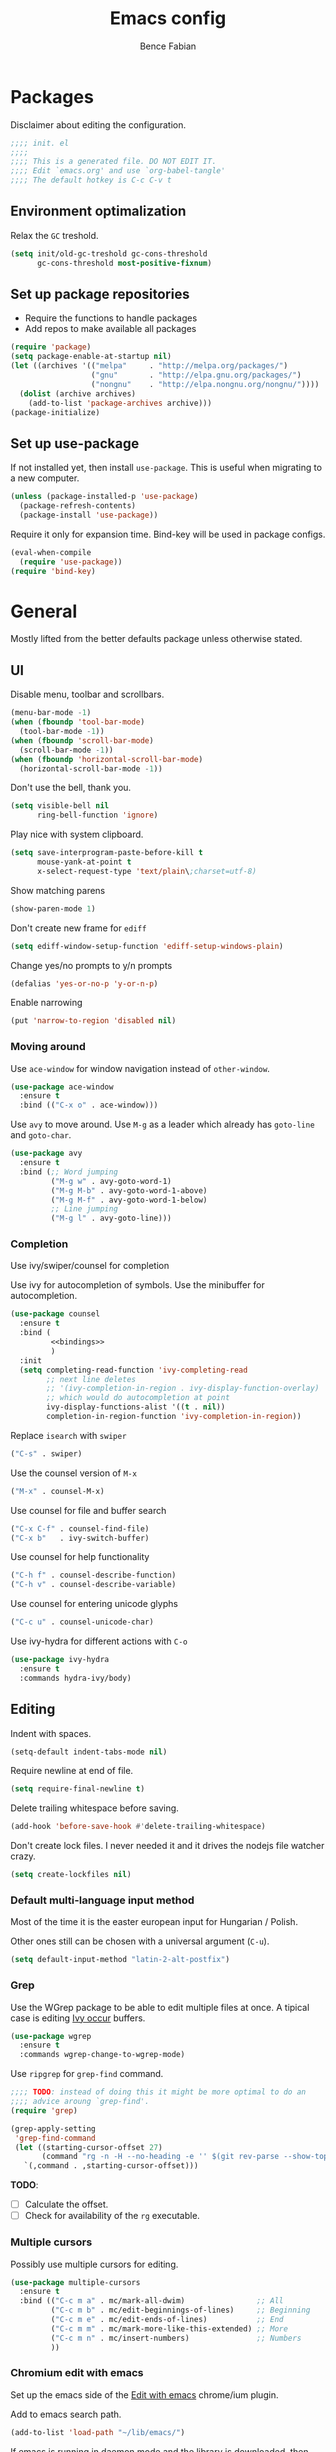 #+TITLE: Emacs config
#+AUTHOR: Bence Fabian
#+options: ':t ^:nil
#+PROPERTY: header-args:emacs-lisp :tangle ~/.emacs.d/init.el :mkdirp yes

* Packages
Disclaimer about editing the configuration.
#+BEGIN_SRC emacs-lisp
  ;;;; init. el
  ;;;;
  ;;;; This is a generated file. DO NOT EDIT IT.
  ;;;; Edit `emacs.org' and use `org-babel-tangle'
  ;;;; The default hotkey is C-c C-v t
#+END_SRC
** Environment optimalization
Relax the =GC= treshold.
#+begin_src emacs-lisp
  (setq init/old-gc-treshold gc-cons-threshold
        gc-cons-threshold most-positive-fixnum)
#+end_src
** Set up package repositories
- Require the functions to handle packages
- Add repos to make available all packages
#+BEGIN_SRC emacs-lisp
  (require 'package)
  (setq package-enable-at-startup nil)
  (let ((archives '(("melpa"     . "http://melpa.org/packages/")
                    ("gnu"       . "http://elpa.gnu.org/packages/")
                    ("nongnu"    . "http://elpa.nongnu.org/nongnu/"))))
    (dolist (archive archives)
      (add-to-list 'package-archives archive)))
  (package-initialize)
#+END_SRC
** Set up use-package
If not installed yet, then install ~use-package~.
This is useful when migrating to a new computer.
#+BEGIN_SRC emacs-lisp
  (unless (package-installed-p 'use-package)
    (package-refresh-contents)
    (package-install 'use-package))
#+END_SRC
Require it only for expansion time.
Bind-key will be used in package configs.
#+BEGIN_SRC emacs-lisp
  (eval-when-compile
    (require 'use-package))
  (require 'bind-key)
#+END_SRC
* General
Mostly lifted from the better defaults package unless otherwise stated.
** UI
Disable menu, toolbar and scrollbars.
#+BEGIN_SRC emacs-lisp
  (menu-bar-mode -1)
  (when (fboundp 'tool-bar-mode)
    (tool-bar-mode -1))
  (when (fboundp 'scroll-bar-mode)
    (scroll-bar-mode -1))
  (when (fboundp 'horizontal-scroll-bar-mode)
    (horizontal-scroll-bar-mode -1))
#+END_SRC
Don't use the bell, thank you.
#+BEGIN_SRC emacs-lisp
  (setq visible-bell nil
        ring-bell-function 'ignore)
#+END_SRC
Play nice with system clipboard.
#+BEGIN_SRC emacs-lisp
  (setq save-interprogram-paste-before-kill t
        mouse-yank-at-point t
        x-select-request-type 'text/plain\;charset=utf-8)
#+END_SRC
Show matching parens
#+BEGIN_SRC emacs-lisp
  (show-paren-mode 1)
#+END_SRC
Don't create new frame for =ediff=
#+BEGIN_SRC emacs-lisp
  (setq ediff-window-setup-function 'ediff-setup-windows-plain)
#+END_SRC
Change yes/no prompts to y/n prompts
#+BEGIN_SRC emacs-lisp
  (defalias 'yes-or-no-p 'y-or-n-p)
#+END_SRC
Enable narrowing
#+BEGIN_SRC emacs-lisp
  (put 'narrow-to-region 'disabled nil)
#+END_SRC
*** Moving around
Use =ace-window= for window navigation instead of =other-window=.
#+BEGIN_SRC emacs-lisp
  (use-package ace-window
    :ensure t
    :bind (("C-x o" . ace-window)))
#+END_SRC
Use =avy= to move around.  Use =M-g= as a leader which already has
=goto-line= and =goto-char=.
#+BEGIN_SRC emacs-lisp
  (use-package avy
    :ensure t
    :bind (;; Word jumping
           ("M-g w" . avy-goto-word-1)
           ("M-g M-b" . avy-goto-word-1-above)
           ("M-g M-f" . avy-goto-word-1-below)
           ;; Line jumping
           ("M-g l" . avy-goto-line)))
#+END_SRC
*** Completion
Use ivy/swiper/counsel for completion

Use ivy for autocompletion of symbols.
Use the minibuffer for autocompletion.
#+BEGIN_SRC emacs-lisp :noweb yes
  (use-package counsel
    :ensure t
    :bind (
           <<bindings>>
           )
    :init
    (setq completing-read-function 'ivy-completing-read
          ;; next line deletes
          ;; '(ivy-completion-in-region . ivy-display-function-overlay)
          ;; which would do autocompletion at point
          ivy-display-functions-alist '((t . nil))
          completion-in-region-function 'ivy-completion-in-region))
#+END_SRC
Replace =isearch= with =swiper=
#+BEGIN_SRC emacs-lisp :noweb-ref bindings :tangle no
  ("C-s" . swiper)
#+END_SRC
Use the counsel version of =M-x=
#+BEGIN_SRC emacs-lisp :noweb-ref bindings :tangle no
  ("M-x" . counsel-M-x)
#+END_SRC
Use counsel for file and buffer search
#+BEGIN_SRC emacs-lisp :noweb-ref bindings :tangle no
  ("C-x C-f" . counsel-find-file)
  ("C-x b"   . ivy-switch-buffer)
#+END_SRC
Use counsel for help functionality
#+BEGIN_SRC emacs-lisp :noweb-ref bindings :tangle no
  ("C-h f" . counsel-describe-function)
  ("C-h v" . counsel-describe-variable)
#+END_SRC
Use counsel for entering unicode glyphs
#+BEGIN_SRC emacs-lisp :noweb-ref bindings :tangle no
  ("C-c u" . counsel-unicode-char)
#+END_SRC
Use ivy-hydra for different actions with =C-o=
#+BEGIN_SRC emacs-lisp
  (use-package ivy-hydra
    :ensure t
    :commands hydra-ivy/body)
#+END_SRC
** Editing
Indent with spaces.
#+BEGIN_SRC emacs-lisp
  (setq-default indent-tabs-mode nil)
#+END_SRC
Require newline at end of file.
#+BEGIN_SRC emacs-lisp
  (setq require-final-newline t)
#+END_SRC
Delete trailing whitespace before saving.
#+BEGIN_SRC emacs-lisp
  (add-hook 'before-save-hook #'delete-trailing-whitespace)
#+END_SRC
Don't create lock files.  I never needed it and it drives the nodejs file watcher crazy.
#+begin_src emacs-lisp
  (setq create-lockfiles nil)
#+end_src
*** Default multi-language input method
Most of the time it is the easter european input for Hungarian / Polish.

Other ones still can be chosen with a universal argument (=C-u=).
#+BEGIN_SRC emacs-lisp
  (setq default-input-method "latin-2-alt-postfix")
#+END_SRC
*** Grep
    Use the WGrep package to be able to edit multiple files at once.
    A tipical case is editing _Ivy occur_ buffers.

    #+BEGIN_SRC emacs-lisp
      (use-package wgrep
        :ensure t
        :commands wgrep-change-to-wgrep-mode)
    #+END_SRC

    Use =ripgrep= for ~grep-find~ command.
    #+begin_src emacs-lisp
      ;;;; TODO: instead of doing this it might be more optimal to do an
      ;;;; advice aroung `grep-find'.
      (require 'grep)

      (grep-apply-setting
       'grep-find-command
       (let ((starting-cursor-offset 27)
             (command "rg -n -H --no-heading -e '' $(git rev-parse --show-toplevel || pwd)"))
         `(,command . ,starting-cursor-offset)))
    #+end_src

    *TODO*:
    - [ ] Calculate the offset.
    - [ ] Check for availability of the =rg= executable.
*** Multiple cursors
Possibly use multiple cursors for editing.
#+BEGIN_SRC emacs-lisp
  (use-package multiple-cursors
    :ensure t
    :bind (("C-c m a" . mc/mark-all-dwim)                ;; All
           ("C-c m b" . mc/edit-beginnings-of-lines)     ;; Beginning
           ("C-c m e" . mc/edit-ends-of-lines)           ;; End
           ("C-c m m" . mc/mark-more-like-this-extended) ;; More
           ("C-c m n" . mc/insert-numbers)               ;; Numbers
           ))
#+END_SRC
*** Chromium edit with emacs
Set up the emacs side of the [[https://github.com/stsquad/emacs_chrome][Edit with emacs]] chrome/ium plugin.

Add to emacs search path.
#+BEGIN_SRC emacs-lisp
  (add-to-list 'load-path "~/lib/emacs/")
#+END_SRC
If emacs is running in daemon mode and the library is downloaded,
then start the edit server.
#+BEGIN_SRC emacs-lisp
  (when (and (daemonp) (locate-library "edit-server"))
    (require 'edit-server)
    (edit-server-start))
#+END_SRC
** File handling
*** Dired
Enable changing the buffer to the visited file by pressing =a=.
#+BEGIN_SRC emacs-lisp
  (put 'dired-find-alternate-file 'disabled nil)
#+END_SRC
Move files to trash on deletion
#+BEGIN_SRC emacs-lisp
  (setq delete-by-moving-to-trash t)
#+END_SRC
Install =trashed= to manage the contents of the trash from emacs.
#+begin_src emacs-lisp
  (use-package trashed
    :ensure t
    :commands trashed)
#+end_src
Bind =C-x C-d= to =dired= instead of =list-directory=.
#+BEGIN_SRC emacs-lisp
  (bind-key (kbd "C-x C-d") #'dired)
#+END_SRC
Enable multi-panel file operations by turning on "Do what I mean"
mode.
#+BEGIN_SRC emacs-lisp
  (setq dired-dwim-target t)
#+END_SRC
*** TRAMP
Make =ssh= the default connection method.
#+BEGIN_SRC emacs-lisp
  (setq tramp-default-method "ssh")
#+END_SRC
** Backup Directory
Snippets taken from https://www.emacswiki.org/emacs/BackupDirectory

Define a dir where emacs can put all the backups
#+BEGIN_SRC emacs-lisp  :noweb tangle
  (eval-when-compile
    (require 'cl-lib))

  (let ((backup-dir "~/.backups/"))
    <<set-up-backups>>
    <<set-up-autosave>>
    <<clean-up-backups>>)
#+END_SRC
*** Set up backups
- Backup by copying
- Don't backup TRAMP files
- keep 6 of the newest versions
- keep 2 of the oldest versions
#+BEGIN_SRC emacs-lisp :noweb-ref set-up-backups :tangle no
  (setq backup-by-copying t
        backup-directory-alist `((,tramp-file-name-regexp . nil)
                                 ("."                     . ,backup-dir))
        delete-old-versions t
        kept-new-versions 6
        kept-old-versions 2
        version-control t)
#+END_SRC
*** Clean up backups
Clean any backup that is older than a week
#+BEGIN_SRC emacs-lisp :noweb-ref clean-up-backups :tangle no
  (message "Deleting old backup files...")
  (let ((week (* 60 60 24 7))
        (current (float-time (current-time))))
    (cl-dolist (file (directory-files backup-dir t))
      (when (and (backup-file-name-p file)
                 (> (- current (float-time (cl-fifth (file-attributes file))))
                    week))
        (message "%s" file)
        (delete-file file))))
#+END_SRC
*** Auto-save files
Save the auto-saves there too.
#+BEGIN_SRC emacs-lisp :noweb-ref set-up-autosave :tangle no
  (setq auto-save-file-name-transforms
        `((".*" ,backup-dir t)))
  (setq auto-save-list-file-prefix
        backup-dir)
#+END_SRC
* Org
Use htmlize to add syntax highlighting to org exported code blocks.
Load it when ~htmlize-region~ is used as this is the function
which is called ~org~'s =HTML= export.
#+BEGIN_SRC emacs-lisp
  (use-package htmlize
    :ensure t
    :commands htmlize-region)
#+END_SRC
** Org Contrib
Use org contrib packages.
Load the groff exporter
#+BEGIN_SRC emacs-lisp
  (use-package org-contrib
    :ensure t
    :config
    (require 'ox-groff)
    :after org)
#+END_SRC
** Markdown export
Make the markdown export use the backtick syntax for exporting code
blocks.  The deault one exports only with indentation.

Using the backtick syntax makes it possible to syntax highlight
code blocks properly.

Create a function to export with the backtick rule.
#+BEGIN_SRC emacs-lisp
  (defun my/md-backtick-src-block (src-block contents info)
    "Print code blocks with the backtick syntax so they can be
  highlighted appropriately.  The CONTENTS parameter is empty."
    (format (concat "```%s\n"
                    "%s"
                    "```\n")
            (org-element-property :language src-block)
            (org-remove-indentation
             (org-export-format-code-default src-block info))))
#+END_SRC
Register the new export mode which uses our function.  Derive it
from the default markdown mode =md=.
#+BEGIN_SRC emacs-lisp
  (use-package org
    :ensure nil
    :defer t
    :init
    (autoload #'org-export-define-derived-backend "ox")
    :config
    (progn
      (require 'ox-md)
      (require 'org-tempo)
      (org-export-define-derived-backend
       'md-backtick 'md
       :translate-alist '((src-block . my/md-backtick-src-block)))))
#+END_SRC
Create an interactive function so we can use our new export
functionality from the =M-x= menu or from a key binding.
#+BEGIN_SRC emacs-lisp
  (defun org-export-md-backtick-to-buffer ()
      "Export the current org mode buffer as Markdown with code
  blocks exported with the backtick syntax."
    (interactive)
    (org-export-to-buffer 'md-backtick "*MD Bactick Export*"))
#+END_SRC
* Git
Install magit and set =C-c g= to =magit-status=
#+BEGIN_SRC emacs-lisp
  (use-package magit
    :ensure t
    :bind (("C-c g" . magit-status)
           ("C-c b" . magit-blame)))
#+END_SRC
* Programming
** TODO Workarounds
Needed for ~lsp-java~ to not get "Wrong type argument"
#+begin_src emacs-lisp
  (setq-default c-basic-offset 4)
#+end_src
** Haskell
Install haskell-mode
#+BEGIN_SRC emacs-lisp
  (use-package haskell-mode
    :ensure t
    :mode "\\.hs\\'")
#+END_SRC
** OCaml
Use =tuareg= mode for OCaml files.
#+BEGIN_SRC emacs-lisp
  (use-package tuareg
    :ensure t
    :mode "\\.ml[yli]?\\'")
#+END_SRC
Use =utop= for having a toplevel.  Bind ~Meta+Tab~ to completion to be
consistent with other modes.
#+BEGIN_SRC emacs-lisp
  (use-package utop
    :ensure t
    :bind (:map utop-mode-map
                ("C-M-i" . utop-complete)))
#+END_SRC
** .Net
Add F# mode.
#+BEGIN_SRC emacs-lisp
  (use-package fsharp-mode
    :ensure t
    :mode "\\.fs\\'")
#+END_SRC
C# mode is part of emacs starting with version 29
so only add them on earlier versions.
#+begin_src emacs-lisp
  (when (< emacs-major-version 29)
    (use-package csharp-mode :ensure t))
#+end_src
** ReScript
Add rescript mode for editing rescript files.

#+BEGIN_SRC emacs-lisp
  (use-package rescript-mode
    :ensure t
    :mode "\\.res\\'")
#+END_SRC
** Scala
Use =sbt= for building.
#+BEGIN_SRC emacs-lisp
  (use-package sbt-mode
    :ensure t
    :commands sbt-start sbt-hydra
    :config
    (setq sbt:program-options '("-Dsbt.supershell=false")))
#+END_SRC
Add =scala-mode= and set up using the sbt hydra.
#+BEGIN_SRC emacs-lisp
  (use-package scala-mode
    :ensure t
    :interpreter ("scala" . scala-mode)
    :bind (:map scala-mode-map
           ("C-c C-c" . sbt-hydra)))
#+END_SRC
** Lisp
Will need paredit for all lisps.
#+BEGIN_SRC emacs-lisp
  (use-package paredit
    :ensure t
    :mode ((rx "dune" (? "-project") eos) . paredit-mode)
    :commands enable-paredit-mode
    :init
    (let ((lisp-mode-hooks '(emacs-lisp-mode-hook
                             lisp-mode-hook
                             clojure-mode-hook
                             cider-repl-mode-hook
                             ;; racket-mode-hook
                             scheme-mode-hook
                             slime-repl-mode-hook
                             ;; This stopped working
                             ;; eval-expression-minibuffer-setup-hook
                             lisp-interaction-mode)))
      (dolist (mode-hook lisp-mode-hooks)
        (add-hook mode-hook 'paredit-mode))))
#+END_SRC
Add smart parens mode for minibuffer evaluation
#+begin_src emacs-lisp
  (add-hook 'eval-expression-minibuffer-setup-hook 'smartparens-mode)
#+end_src
*** Emacs lisp
Reazon (a [[http://minikanren.org/][miniKanren]] for Emacs lisp) for logic programming.
#+begin_src emacs-lisp
  (use-package reazon
    :ensure t
    ;; will always require it before use
    :defer t)
#+end_src
*** Common Lisp
Set up slime for interactive editing.
#+BEGIN_SRC emacs-lisp
  (use-package slime
    :ensure t
    :commands inferior-slime-mode
    :init
    (setq inferior-lisp-program "sbcl"
          slime-contribs        '(slime-fancy))
    :config
    (add-hook 'inferior-lisp-mode-hook
              #'(lambda () (inferior-slime-mode t))))
#+END_SRC
*** Clojure
Install clojure mode for editing clojure and boot files
#+BEGIN_SRC emacs-lisp
  (use-package clojure-mode
    :ensure t
    :commands (clojure-mode clojurescript-mode)
    :config
    (let ((associations '(("\\.\\(clj\\|boot\\)\\'" . clojure-mode)
                          ("\\.cljs\\'"       . clojurescript-mode))))
      (dolist (association associations)
        (add-to-list 'auto-mode-alist association))))
#+END_SRC
Install cider for interactive development.
#+BEGIN_SRC emacs-lisp
  (use-package cider
    :commands cider-jack-in
    :ensure t)
#+END_SRC
** C-like languages
Use smartparens
#+BEGIN_SRC emacs-lisp
  (use-package smartparens
    :ensure t
    :commands smartparens-mode
    :init
    (add-hook 'c-mode-common-hook #'smartparens-mode))
#+END_SRC
Use yasnippet for c-like langs.

If the tables are not loaded then load them.
#+BEGIN_SRC emacs-lisp
  (defvar *snippet-tables-loaded-p*
    nil
    "`nil' if the yas tables have not been loaded yet.")

  (defun load-snippets ()
    "Load yas minor mode. If the snippet tables have not yet been
  loaded then load them."
    (unless *snippet-tables-loaded-p*
      (yas-reload-all)
      (setq *snippet-tables-loaded-p* t))
    (yas-minor-mode-on))
#+END_SRC
Add the package and hook.

=lsp= mode needs =yas= for autocomletion of functions.
#+BEGIN_SRC emacs-lisp
  (use-package yasnippet-snippets
    :ensure t
    :commands yas-reload-all
    :hook ((c-mode-common . load-snippets)
           (lsp-mode . yas-minor-mode-on)))
#+END_SRC
*** Java
Add more snippets for Java.
#+BEGIN_SRC emacs-lisp
  (use-package java-snippets
    :ensure t
    :after yasnippet-snippets)
#+END_SRC
Use the lsp package for Java
#+begin_src emacs-lisp
  (use-package lsp-java
    :ensure t
    :after lsp)
#+end_src
*** JavaScript
Use a tab stop of 2.
#+BEGIN_SRC emacs-lisp
  (setq js-indent-level 2)
#+END_SRC
*** Typescript
Use typescript mode
#+begin_src emacs-lisp
  (use-package typescript-mode
    :ensure t
    :mode "\\.tsx?\\'")
#+end_src
*** C++
Use clang to format C++ buffers.
#+BEGIN_SRC emacs-lisp
  (defun c++format ()
    "Format a c++ buffer using clang-format."
    (interactive)
    (shell-command-on-region
     (point-min) (point-max)
     "clang-format" nil 'replace))
#+END_SRC
Bind it to =M-q=
And add it to =before-save-hook=.
#+BEGIN_SRC emacs-lisp
  (add-hook 'c++-mode-hook
            #'(lambda ()
                (local-set-key (kbd "M-q") #'c++format)
                (add-hook 'before-save-hook #'c++format nil 'make-it-local)))
#+END_SRC
After saving a file, run a static linter on it.
#+BEGIN_SRC emacs-lisp
  (defun c++lint ()
    "Run external linter tool on a file."
    (interactive)
    (when buffer-file-name
      (shell-command (concat "c++lint " buffer-file-name))))

  (add-hook 'c++-mode-hook
            #'(lambda ()
                (add-hook 'after-save-hook #'c++lint nil 'make-it-local)))
#+END_SRC
** Rust

   Add rust mode.  Binding clippy to =C-c C-c= and reformatting to =C-M-q=.

   #+BEGIN_SRC emacs-lisp
     (use-package rust-mode
       :ensure t
       :bind (:map rust-mode-map
                   ("C-c C-c" . rust-run-clippy)
                   ("C-M-q"   . lsp-format-buffer)))
   #+END_SRC

** Language server protocol

   Set up language server protocol with
   - =C-c C-l= as the leading key
   - no breadcrump at the top of the buffer
   - no flymake

   #+BEGIN_SRC emacs-lisp
     (use-package lsp-mode
       :ensure t
       :commands lsp
       :init (setq
              lsp-keymap-prefix "C-c C-l"
              lsp-headerline-breadcrumb-enable nil
              lsp-diagnostics-provider :none))
   #+END_SRC

** Tree-sitter
If the version supports it then use [[https://tree-sitter.github.io/tree-sitter/][tree-sitter]].
When the [[https://github.com/mickeynp/combobulate][combobulate]] git repo is present on the system then load it.
#+begin_src emacs-lisp
  (when (>= emacs-major-version 29)
    (use-package treesit
      :preface
      ;; Optional, but recommended. Tree-sitter enabled major modes are
      ;; distinct from their ordinary counterparts.
      ;;
      ;; You can remap major modes with `major-mode-remap-alist'.
      ;; TODO: Note that this does *not* extend to hooks!
      ;; Make sure you migrate them also
      (dolist (mapping '((python-mode     . python-ts-mode)
                         (css-mode        . css-ts-mode)
                         ;; TODO differentiate TSX and and plain Typescript
                         (typescript-mode . tsx-ts-mode)
                         (js-mode         . js-ts-mode)
                         (css-mode        . css-ts-mode)
                         (html-mode       . html-ts-mode)
                         (java-mode       . java-ts-mode)
                         (csharp-mode     . csharp-ts-mode)
                         (yaml-mode       . yaml-ts-mode)))
        (add-to-list 'major-mode-remap-alist mapping))

      :config
      (when (file-exists-p "~/src/combobulate")
          ;; Do not forget to customize Combobulate to your liking:
          ;;
          ;;  M-x customize-group RET combobulate RET
          ;;
          (use-package combobulate
            ;; Optional, but recommended.
            ;;
            ;; You can manually enable Combobulate with `M-x
            ;; combobulate-mode'.
            :hook ((python-ts-mode . combobulate-mode)
                   (js-ts-mode . combobulate-mode)
                   (css-ts-mode . combobulate-mode)
                   (yaml-ts-mode . combobulate-mode)
                   (typescript-ts-mode . combobulate-mode)
                   (tsx-ts-mode . combobulate-mode))
            :load-path ("~/src/combobulate")))))
#+end_src
* Other
** Nix
Use nix mode for editing [[https://nixos.org/][nix]] configuration files:
#+BEGIN_SRC emacs-lisp
  (use-package nix-mode
    :ensure t
    :mode "\\.nix\\'")
#+END_SRC
** Presentations
Use the [[https://github.com/howardabrams/demo-it/][demo-it]] package to do presentations from emacs.
#+BEGIN_SRC emacs-lisp
  (use-package demo-it
    :ensure t
    :defer t)
#+END_SRC
It needs the =org-tree-slide= for presenting org files.
#+BEGIN_SRC emacs-lisp
  (use-package org-tree-slide
    :ensure t
    :after org)
#+END_SRC
** Ledger
Add ledger mode
#+BEGIN_SRC emacs-lisp
  (use-package ledger-mode
    :ensure t
    :mode "\\.ledger\\'")
#+END_SRC
** Calendar and Diary
Use the ISO format (year/month/day) for the diary.
#+BEGIN_SRC emacs-lisp
  (require 'calendar)

  (calendar-set-date-style 'iso)
#+END_SRC
Set up =C-c c= as a key binding for the calendar.
#+BEGIN_SRC emacs-lisp
  (bind-key (kbd "C-c c") #'calendar)
#+END_SRC
Set the starting buffer for frames to the calendar.
#+BEGIN_SRC emacs-lisp
  (setq initial-buffer-choice
        #'(lambda ()
            (let ((buf (get-buffer "*Calendar*")))
              (if buf buf (progn
                            (calendar)
                            (diary-mark-entries 'redraw)
                            (get-buffer "*Calendar*"))))))
#+END_SRC
** Rest client
Add REST client mode
#+BEGIN_SRC emacs-lisp
  (use-package restclient
    :ensure t
    :commands restclient-mode)
#+END_SRC
** Artist mode
Bind =artist-mode= to =C-c a=.
#+BEGIN_SRC emacs-lisp
  (bind-key (kbd "C-c a") #'artist-mode global-map)
#+END_SRC
** Markdown
Enable markdown mode for markdown files.
#+BEGIN_SRC emacs-lisp
  (use-package markdown-mode
    :ensure t
    :mode "\\.md\\'")
#+END_SRC
** YAML
Enable YAML mode.

#+BEGIN_SRC emacs-lisp
  (use-package yaml-mode
    :ensure t
    :mode "\\.ya?ml\\'")
#+END_SRC
** PlantUML
Use [[https://plantuml.com/][plantUML]] to draw diagrams.

- Use the local execuatable
- Emit ascii art
- Indent with two spaces


#+BEGIN_SRC emacs-lisp
  (use-package plantuml-mode
    :ensure t
    :commands plantuml-mode
    :init
    (setq plantuml-default-exec-mode 'executable
          plantuml-executable-path "plantuml"
          plantuml-output-type "txt"
          plantuml-indent-level 2))
#+END_SRC
* Appearance
Use the =misterioso= theme on older versions
and the =modus-operandi= themes on newer versions.
#+BEGIN_SRC emacs-lisp
  (let ((theme (cond
                ((< emacs-major-version 28) 'misterioso)
                ((< emacs-major-version 30) 'modus-operandi)
                (t                          'modus-operandi-tinted))))
    (load-theme theme t)
    (enable-theme theme))
#+END_SRC
Use the [[https://rubjo.github.io/victor-mono/][Victor mono]] fonts.
#+BEGIN_SRC emacs-lisp
  (add-to-list 'default-frame-alist '(font . "Victor Mono Medium-10"))
#+END_SRC
Use ligatures if available.
#+begin_src emacs-lisp
  (when (locate-library "ligature")
    (require 'ligature)

    (use-package ligature
      :config
      ;; Enable traditional ligature support in eww-mode, if the
      ;; `variable-pitch' face supports it
      (ligature-set-ligatures 'eww-mode '("ff" "fi" "ffi"))
      ;; Use XML-related ligatures in HTML mode
      (ligature-set-ligatures 'html-mode '("<!--" "-->" "</" "/>"))
      ;; Enable all Cascadia Code ligatures in programming modes
      (ligature-set-ligatures 'prog-mode
                              '("</" "</>" "/>" "~-" "-~" "~@"
                                "<~" "<~>" "<~~" "~>" "~~" "~~>"
                                ">=" "<=" "<!--" "##" "###" "####"
                                "|-" "-|" "|->" "<-|" ">-|" "|-<"
                                "|=" "|=>" ">-" "<-" "<--" "-->" "->" "-<"
                                ">->" ">>-" "<<-" "<->" "->>" "-<<" "<-<"
                                "==>" "=>" "=/=" "!==" "!=" "<=="
                                ">>=" "=>>" ">=>" "<=>" "<=<" "=<=" "=>=" "<<=" "=<<"
                                ".-" ".=" "=:=" "=!=" "==" "===" "::" ":=" ":>" ":<" ">:"
                                "<|" "<|>" "|>" "<>"
                                "<$" "<$>" "$>" "<+" "<+>" "+>"
                                "?=" "/=" "/==" "__" "&&" "++" "+++"))
      ;; Enables ligature checks globally in all buffers. You can also do it
      ;; per mode with `ligature-mode'.
      (global-ligature-mode t)))
#+end_src
* Prepare for interactive use
Reset =GC= treshold
#+begin_src emacs-lisp
  (setq gc-cons-threshold init/old-gc-treshold)
#+end_src
